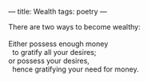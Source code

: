 :PROPERTIES:
:ID:       08D936EA-89FE-45FF-BBFD-8B597CE1C3B6
:SLUG:     wealth
:END:
---
title: Wealth
tags: poetry
---

#+BEGIN_VERSE
There are two ways to become wealthy:

Either possess enough money
  to gratify all your desires;
or possess your desires,
  hence gratifying your need for money.
#+END_VERSE
